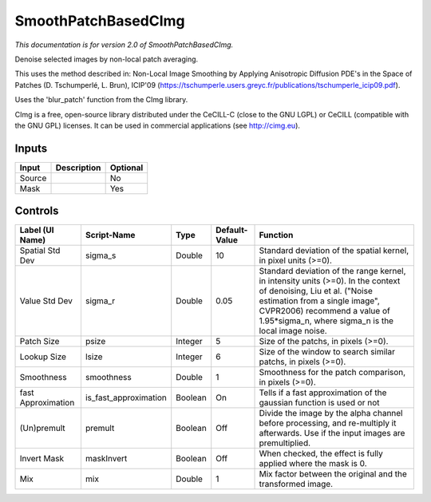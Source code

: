 .. _net.sf.cimg.CImgDenoise:

SmoothPatchBasedCImg
====================

.. figure:: net.sf.cimg.CImgDenoise.png
   :alt: 

*This documentation is for version 2.0 of SmoothPatchBasedCImg.*

Denoise selected images by non-local patch averaging.

This uses the method described in: Non-Local Image Smoothing by Applying Anisotropic Diffusion PDE's in the Space of Patches (D. Tschumperlé, L. Brun), ICIP'09 (https://tschumperle.users.greyc.fr/publications/tschumperle\_icip09.pdf).

Uses the 'blur\_patch' function from the CImg library.

CImg is a free, open-source library distributed under the CeCILL-C (close to the GNU LGPL) or CeCILL (compatible with the GNU GPL) licenses. It can be used in commercial applications (see http://cimg.eu).

Inputs
------

+----------+---------------+------------+
| Input    | Description   | Optional   |
+==========+===============+============+
| Source   |               | No         |
+----------+---------------+------------+
| Mask     |               | Yes        |
+----------+---------------+------------+

Controls
--------

+----------------------+---------------------------+-----------+-----------------+----------------------------------------------------------------------------------------------------------------------------------------------------------------------------------------------------------------------------------------------+
| Label (UI Name)      | Script-Name               | Type      | Default-Value   | Function                                                                                                                                                                                                                                     |
+======================+===========================+===========+=================+==============================================================================================================================================================================================================================================+
| Spatial Std Dev      | sigma\_s                  | Double    | 10              | Standard deviation of the spatial kernel, in pixel units (>=0).                                                                                                                                                                              |
+----------------------+---------------------------+-----------+-----------------+----------------------------------------------------------------------------------------------------------------------------------------------------------------------------------------------------------------------------------------------+
| Value Std Dev        | sigma\_r                  | Double    | 0.05            | Standard deviation of the range kernel, in intensity units (>=0). In the context of denoising, Liu et al. ("Noise estimation from a single image", CVPR2006) recommend a value of 1.95\*sigma\_n, where sigma\_n is the local image noise.   |
+----------------------+---------------------------+-----------+-----------------+----------------------------------------------------------------------------------------------------------------------------------------------------------------------------------------------------------------------------------------------+
| Patch Size           | psize                     | Integer   | 5               | Size of the patchs, in pixels (>=0).                                                                                                                                                                                                         |
+----------------------+---------------------------+-----------+-----------------+----------------------------------------------------------------------------------------------------------------------------------------------------------------------------------------------------------------------------------------------+
| Lookup Size          | lsize                     | Integer   | 6               | Size of the window to search similar patchs, in pixels (>=0).                                                                                                                                                                                |
+----------------------+---------------------------+-----------+-----------------+----------------------------------------------------------------------------------------------------------------------------------------------------------------------------------------------------------------------------------------------+
| Smoothness           | smoothness                | Double    | 1               | Smoothness for the patch comparison, in pixels (>=0).                                                                                                                                                                                        |
+----------------------+---------------------------+-----------+-----------------+----------------------------------------------------------------------------------------------------------------------------------------------------------------------------------------------------------------------------------------------+
| fast Approximation   | is\_fast\_approximation   | Boolean   | On              | Tells if a fast approximation of the gaussian function is used or not                                                                                                                                                                        |
+----------------------+---------------------------+-----------+-----------------+----------------------------------------------------------------------------------------------------------------------------------------------------------------------------------------------------------------------------------------------+
| (Un)premult          | premult                   | Boolean   | Off             | Divide the image by the alpha channel before processing, and re-multiply it afterwards. Use if the input images are premultiplied.                                                                                                           |
+----------------------+---------------------------+-----------+-----------------+----------------------------------------------------------------------------------------------------------------------------------------------------------------------------------------------------------------------------------------------+
| Invert Mask          | maskInvert                | Boolean   | Off             | When checked, the effect is fully applied where the mask is 0.                                                                                                                                                                               |
+----------------------+---------------------------+-----------+-----------------+----------------------------------------------------------------------------------------------------------------------------------------------------------------------------------------------------------------------------------------------+
| Mix                  | mix                       | Double    | 1               | Mix factor between the original and the transformed image.                                                                                                                                                                                   |
+----------------------+---------------------------+-----------+-----------------+----------------------------------------------------------------------------------------------------------------------------------------------------------------------------------------------------------------------------------------------+
